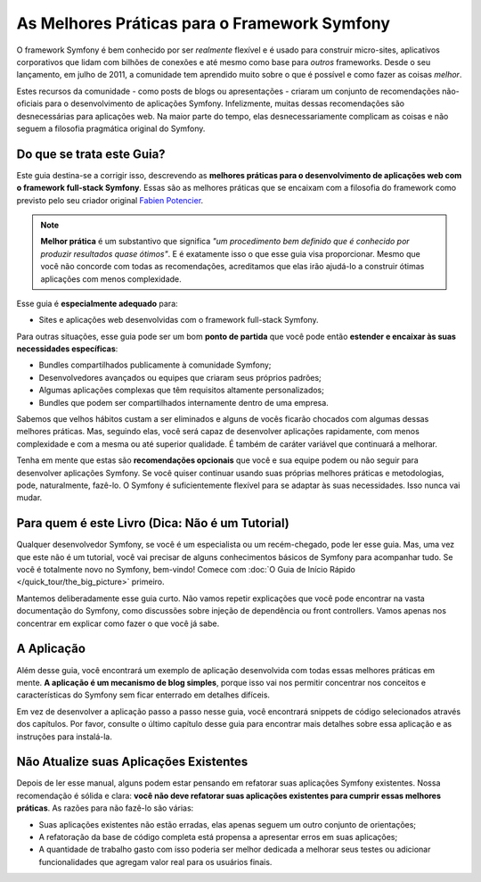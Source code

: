 ﻿.. index::
   single: Melhores Práticas para o Framework Symfony

As Melhores Práticas para o Framework Symfony
=============================================

O framework Symfony é bem conhecido por ser *realmente* flexível e é usado
para construir micro-sites, aplicativos corporativos que lidam com bilhões de conexões
e até mesmo como base para *outros* frameworks. Desde o seu lançamento, em julho de 2011,
a comunidade tem aprendido muito sobre o que é possível e como fazer as coisas *melhor*.

Estes recursos da comunidade - como posts de blogs ou apresentações - criaram
um conjunto de recomendações não-oficiais para o desenvolvimento de aplicações Symfony.
Infelizmente, muitas dessas recomendações são desnecessárias para aplicações web.
Na maior parte do tempo, elas desnecessariamente complicam as coisas e não seguem a
filosofia pragmática original do Symfony.

Do que se trata este Guia?
--------------------------

Este guia destina-se a corrigir isso, descrevendo as **melhores práticas para o desenvolvimento de
aplicações web com o framework full-stack Symfony**. Essas são as melhores práticas que
se encaixam com a filosofia do framework como previsto pelo seu criador original
`Fabien Potencier`_.

.. note::

    **Melhor prática** é um substantivo que significa *"um procedimento bem definido que é
    conhecido por produzir resultados quase ótimos"*. E é exatamente isso o que esse
    guia visa proporcionar. Mesmo que você não concorde com todas as recomendações,
    acreditamos que elas irão ajudá-lo a construir ótimas aplicações com menos complexidade.

Esse guia é **especialmente adequado** para:

* Sites e aplicações web desenvolvidas com o framework full-stack Symfony.

Para outras situações, esse guia pode ser um bom **ponto de partida** que você pode
então **estender e encaixar às suas necessidades específicas**:

* Bundles compartilhados publicamente à comunidade Symfony;
* Desenvolvedores avançados ou equipes que criaram seus próprios padrões;
* Algumas aplicações complexas que têm requisitos altamente personalizados;
* Bundles que podem ser compartilhados internamente dentro de uma empresa.

Sabemos que velhos hábitos custam a ser eliminados e alguns de vocês ficarão chocados com algumas
dessas melhores práticas. Mas, seguindo elas, você será capaz de desenvolver
aplicações rapidamente, com menos complexidade e com a mesma ou até superior qualidade.
É também de caráter variável que continuará a melhorar.

Tenha em mente que estas são **recomendações opcionais** que você e sua
equipe podem ou não seguir para desenvolver aplicações Symfony. Se você quiser
continuar usando suas próprias melhores práticas e metodologias, pode, naturalmente,
fazê-lo. O Symfony é suficientemente flexível para se adaptar às suas necessidades. Isso nunca vai
mudar.

Para quem é este Livro (Dica: Não é um Tutorial)
------------------------------------------------

Qualquer desenvolvedor Symfony, se você é um especialista ou um recém-chegado, pode ler esse
guia. Mas, uma vez que este não é um tutorial, você vai precisar de alguns conhecimentos básicos de
Symfony para acompanhar tudo. Se você é totalmente novo no Symfony, bem-vindo!
Comece com :doc:`O Guia de Início Rápido </quick_tour/the_big_picture>` primeiro.

Mantemos deliberadamente esse guia curto. Não vamos repetir explicações que
você pode encontrar na vasta documentação do Symfony, como discussões sobre injeção de
dependência ou front controllers. Vamos apenas nos concentrar em explicar como fazer
o que você já sabe.

A Aplicação
-----------

Além desse guia, você encontrará um exemplo de aplicação desenvolvida com
todas essas melhores práticas em mente. **A aplicação é um mecanismo de blog simples**,
porque isso vai nos permitir concentrar nos conceitos e características do Symfony
sem ficar enterrado em detalhes difíceis.

Em vez de desenvolver a aplicação passo a passo nesse guia, você encontrará
snippets de código selecionados através dos capítulos. Por favor, consulte o último capítulo
desse guia para encontrar mais detalhes sobre essa aplicação e as instruções
para instalá-la.

Não Atualize suas Aplicações Existentes
---------------------------------------

Depois de ler esse manual, alguns podem estar pensando em refatorar suas
aplicações Symfony existentes. Nossa recomendação é sólida e clara: **você
não deve refatorar suas aplicações existentes para cumprir essas melhores
práticas**. As razões para não fazê-lo são várias:

* Suas aplicações existentes não estão erradas, elas apenas seguem um outro conjunto de
  orientações;
* A refatoração da base de código completa está propensa a apresentar erros em suas
  aplicações;
* A quantidade de trabalho gasto com isso poderia ser melhor dedicada a melhorar
  seus testes ou adicionar funcionalidades que agregam valor real para os usuários finais.

.. _`Fabien Potencier`: https://connect.sensiolabs.com/profile/fabpot
